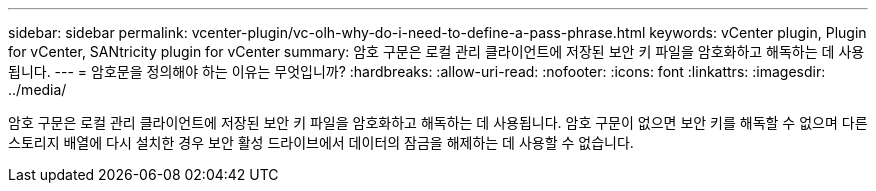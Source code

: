 ---
sidebar: sidebar 
permalink: vcenter-plugin/vc-olh-why-do-i-need-to-define-a-pass-phrase.html 
keywords: vCenter plugin, Plugin for vCenter, SANtricity plugin for vCenter 
summary: 암호 구문은 로컬 관리 클라이언트에 저장된 보안 키 파일을 암호화하고 해독하는 데 사용됩니다. 
---
= 암호문을 정의해야 하는 이유는 무엇입니까?
:hardbreaks:
:allow-uri-read: 
:nofooter: 
:icons: font
:linkattrs: 
:imagesdir: ../media/


[role="lead"]
암호 구문은 로컬 관리 클라이언트에 저장된 보안 키 파일을 암호화하고 해독하는 데 사용됩니다. 암호 구문이 없으면 보안 키를 해독할 수 없으며 다른 스토리지 배열에 다시 설치한 경우 보안 활성 드라이브에서 데이터의 잠금을 해제하는 데 사용할 수 없습니다.
